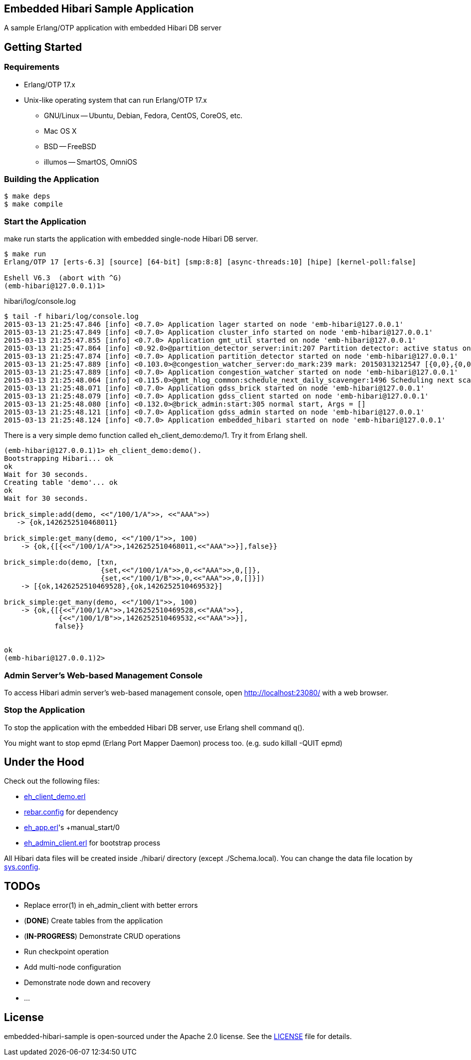 == Embedded Hibari Sample Application

A sample Erlang/OTP application with embedded Hibari DB server

== Getting Started

=== Requirements

- Erlang/OTP 17.x
- Unix-like operating system that can run Erlang/OTP 17.x
  * GNU/Linux -- Ubuntu, Debian, Fedora, CentOS, CoreOS, etc.
  * Mac OS X
  * BSD -- FreeBSD
  * illumos -- SmartOS, OmniOS

=== Building the Application

----
$ make deps
$ make compile
----

=== Start the Application

+make run+ starts the application with embedded single-node Hibari DB
server.

----
$ make run
Erlang/OTP 17 [erts-6.3] [source] [64-bit] [smp:8:8] [async-threads:10] [hipe] [kernel-poll:false]

Eshell V6.3  (abort with ^G)
(emb-hibari@127.0.0.1)1>
----

.hibari/log/console.log
----
$ tail -f hibari/log/console.log
2015-03-13 21:25:47.846 [info] <0.7.0> Application lager started on node 'emb-hibari@127.0.0.1'
2015-03-13 21:25:47.849 [info] <0.7.0> Application cluster_info started on node 'emb-hibari@127.0.0.1'
2015-03-13 21:25:47.855 [info] <0.7.0> Application gmt_util started on node 'emb-hibari@127.0.0.1'
2015-03-13 21:25:47.864 [info] <0.92.0>@partition_detector_server:init:207 Partition detector: active status on node 'emb-hibari@127.0.0.1'
2015-03-13 21:25:47.874 [info] <0.7.0> Application partition_detector started on node 'emb-hibari@127.0.0.1'
2015-03-13 21:25:47.889 [info] <0.103.0>@congestion_watcher_server:do_mark:239 mark: 20150313212547 [{0,0},{0,0},{0,0}]
2015-03-13 21:25:47.889 [info] <0.7.0> Application congestion_watcher started on node 'emb-hibari@127.0.0.1'
2015-03-13 21:25:48.064 [info] <0.115.0>@gmt_hlog_common:schedule_next_daily_scavenger:1496 Scheduling next scavenger 20052 seconds from now.
2015-03-13 21:25:48.071 [info] <0.7.0> Application gdss_brick started on node 'emb-hibari@127.0.0.1'
2015-03-13 21:25:48.079 [info] <0.7.0> Application gdss_client started on node 'emb-hibari@127.0.0.1'
2015-03-13 21:25:48.080 [info] <0.132.0>@brick_admin:start:305 normal start, Args = []
2015-03-13 21:25:48.121 [info] <0.7.0> Application gdss_admin started on node 'emb-hibari@127.0.0.1'
2015-03-13 21:25:48.124 [info] <0.7.0> Application embedded_hibari started on node 'emb-hibari@127.0.0.1'
----

There is a very simple demo function called +eh_client_demo:demo/1+.
Try it from Erlang shell.

----
(emb-hibari@127.0.0.1)1> eh_client_demo:demo().
Bootstrapping Hibari... ok
ok
Wait for 30 seconds.
Creating table 'demo'... ok
ok
Wait for 30 seconds.

brick_simple:add(demo, <<"/100/1/A">>, <<"AAA">>)
   -> {ok,1426252510468011}

brick_simple:get_many(demo, <<"/100/1">>, 100)
    -> {ok,{[{<<"/100/1/A">>,1426252510468011,<<"AAA">>}],false}}

brick_simple:do(demo, [txn,
                       {set,<<"/100/1/A">>,0,<<"AAA">>,0,[]},
                       {set,<<"/100/1/B">>,0,<<"AAA">>,0,[]}])
    -> [{ok,1426252510469528},{ok,1426252510469532}]

brick_simple:get_many(demo, <<"/100/1">>, 100)
    -> {ok,{[{<<"/100/1/A">>,1426252510469528,<<"AAA">>},
             {<<"/100/1/B">>,1426252510469532,<<"AAA">>}],
            false}}


ok
(emb-hibari@127.0.0.1)2>
----

=== Admin Server's Web-based Management Console

To access Hibari admin server's web-based management console, open
link:http://localhost:23080/[http://localhost:23080/] with a web
browser.


=== Stop the Application

To stop the application with the embedded Hibari DB server, use Erlang
shell command +q()+.

You might want to stop epmd (Erlang Port Mapper Daemon) process too.
(e.g. +sudo killall -QUIT epmd+)



== Under the Hood

Check out the following files:

- link:src/eh_client_demo.erl[eh_client_demo.erl]
- link:rebar.config[rebar.config] for dependency
- link:src/eh_app.erl[eh_app.erl]'s +manual_start/0
- link:src/eh_admin_client.erl[eh_admin_client.erl] for bootstrap process

All Hibari data files will be created inside +./hibari/+ directory
(except +./Schema.local+). You can change the data file location by
link:rel/files/sys.config[sys.config].


== TODOs

- Replace +error(1)+ in +eh_admin_client+ with better errors
- (*DONE*) Create tables from the application
- (*IN-PROGRESS*) Demonstrate CRUD operations
- Run checkpoint operation
- Add multi-node configuration
- Demonstrate node down and recovery
- ...


== License

embedded-hibari-sample is open-sourced under the Apache 2.0 license.
See the link:LICENSE[LICENSE] file for details.
